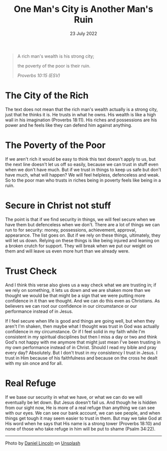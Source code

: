 #+title: One Man's City is Another Man's Ruin
#+date: 23 July 2022
#+DEVO_POST_TAGS: devotional
#+OPTIONS: devo-title-headline:t  devo-share-links:t
#+DESCRIPTION: Trust in Christ not self or stuff
#+POST_IMAGE: ruin-7.jpg

[[../img/ruin-7.jpg]]

#+begin_quote
A rich man's wealth is his strong city;

the poverty of the poor is their ruin.

/Proverbs 10:15 (ESV)/
#+end_quote

* The City of the Rich
  The text does not mean that the rich man's wealth actually is a strong city, just that he thinks it is. He trusts in what he owns. His wealth is like a high wall in his imagination (Proverbs 18:11). His riches and possessions are his power and he feels like they can defend him against anything.

* The Poverty of the Poor
  If we aren't rich it would be easy to think this text doesn't apply to us, but the next line doesn't let us off so easily, because we can trust in stuff even when we don't have much. But if we trust in things to keep us safe but don't have much, what will happen? We will feel helpless, defenceless and weak. So to the poor man who trusts in riches being in poverty feels like being in a ruin.

* Secure in Christ not stuff
  The point is that if we find security in things, we will feel secure when we have them but defenceless when we don't. There are a lot of things we can run to for security: money, possessions, achievement, approval, appearance. The list goes on. But if we rely on these things, ultimately, they will let us down. Relying on these things is like being injured and leaning on a broken crutch for support. They will break when we put our weight on them and will leave us even more hurt than we already were.

* Trust Check
  And I think this verse also gives us a way check what we are trusting in; if we rely on something, it lets us down and we are shaken more than we thought we would be that might be a sign that we were putting more confidence in it than we thought. And we can do this even as Christians. As believers we can root our confidence in our circumstance or our performance instead of in Jesus.

  If I feel secure when life is good and things are going well, but when they aren't I'm shaken, then maybe what I thought was trust in God was actually confidence in my circumstance. Or if I feel solid in my faith while I'm consistent in my spiritual disciplines but then I miss a day or two and think God's not happy with me anymore that might just mean I've been trusting in my own performance instead of in Christ. Should I read my bible and pray every day? Absolutely. But I don't trust in my consistency I trust in Jesus. I trust in Him because of his faithfulness and because on the cross he dealt with my sin once and for all.

* Real Refuge
  If we base our security in what we have, or what we can do we will eventually be let down. But Jesus doesn't fail us. And though he is hidden from our sight now, He is more of a real refuge than anything we can see with our eyes. We can see our bank account, we can see people, and when things get tough it may seem easier to trust in them. But may we take God at His word when he says that His name is a strong tower (Proverbs 18:10) and none of those who take refuge in him will be put to shame (Psalm 34:22). 



#+begin_export html
<hr>
<span>Photo by </span><a href="https://unsplash.com/@danny_lincoln?utm_source=unsplash&utm_medium=referral&utm_content=creditCopyText">Daniel Lincoln</a><span> on </span><a 
href="https://unsplash.com/s/photos/ruin?utm_source=unsplash&utm_medium=referral&utm_content=creditCopyText">Unsplash</a>
#+end_export  
